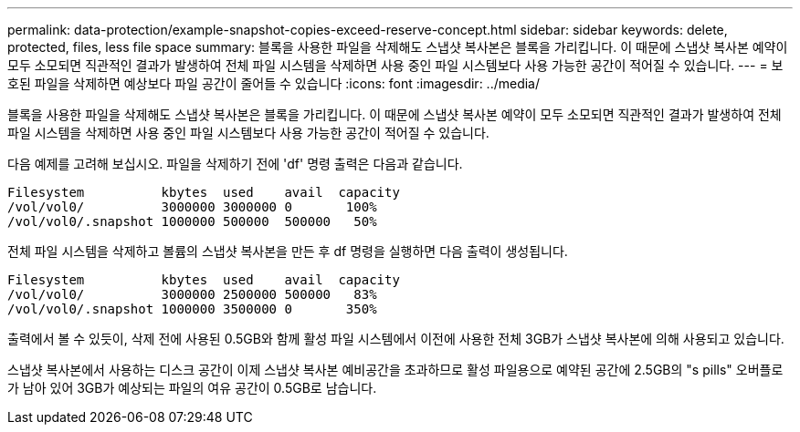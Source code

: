 ---
permalink: data-protection/example-snapshot-copies-exceed-reserve-concept.html 
sidebar: sidebar 
keywords: delete, protected, files, less file space 
summary: 블록을 사용한 파일을 삭제해도 스냅샷 복사본은 블록을 가리킵니다. 이 때문에 스냅샷 복사본 예약이 모두 소모되면 직관적인 결과가 발생하여 전체 파일 시스템을 삭제하면 사용 중인 파일 시스템보다 사용 가능한 공간이 적어질 수 있습니다. 
---
= 보호된 파일을 삭제하면 예상보다 파일 공간이 줄어들 수 있습니다
:icons: font
:imagesdir: ../media/


[role="lead"]
블록을 사용한 파일을 삭제해도 스냅샷 복사본은 블록을 가리킵니다. 이 때문에 스냅샷 복사본 예약이 모두 소모되면 직관적인 결과가 발생하여 전체 파일 시스템을 삭제하면 사용 중인 파일 시스템보다 사용 가능한 공간이 적어질 수 있습니다.

다음 예제를 고려해 보십시오. 파일을 삭제하기 전에 'df' 명령 출력은 다음과 같습니다.

[listing]
----

Filesystem          kbytes  used    avail  capacity
/vol/vol0/          3000000 3000000 0       100%
/vol/vol0/.snapshot 1000000 500000  500000   50%
----
전체 파일 시스템을 삭제하고 볼륨의 스냅샷 복사본을 만든 후 df 명령을 실행하면 다음 출력이 생성됩니다.

[listing]
----

Filesystem          kbytes  used    avail  capacity
/vol/vol0/          3000000 2500000 500000   83%
/vol/vol0/.snapshot 1000000 3500000 0       350%
----
출력에서 볼 수 있듯이, 삭제 전에 사용된 0.5GB와 함께 활성 파일 시스템에서 이전에 사용한 전체 3GB가 스냅샷 복사본에 의해 사용되고 있습니다.

스냅샷 복사본에서 사용하는 디스크 공간이 이제 스냅샷 복사본 예비공간을 초과하므로 활성 파일용으로 예약된 공간에 2.5GB의 "s pills" 오버플로가 남아 있어 3GB가 예상되는 파일의 여유 공간이 0.5GB로 남습니다.
